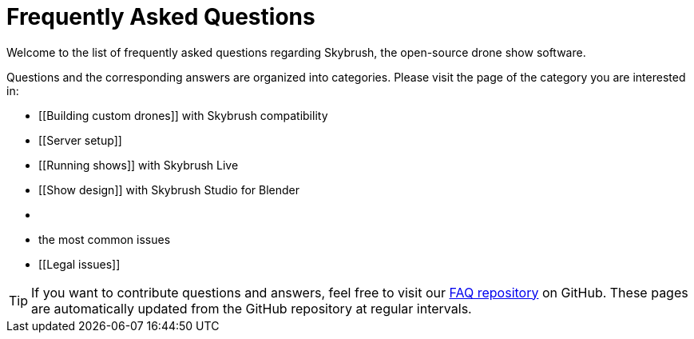 = Frequently Asked Questions

Welcome to the list of frequently asked questions regarding Skybrush, the open-source drone show software.

Questions and the corresponding answers are organized into categories.
Please visit the page of the category you are interested in:

* [[Building custom drones]] with Skybrush compatibility
* [[Server setup]]
* [[Running shows]] with Skybrush Live
* [[Show design]] with Skybrush Studio for Blender
* [[Security]]
* [[Troubleshooting]] the most common issues
* [[Legal issues]]

TIP: If you want to contribute questions and answers, feel free to visit our https://github.com/skybrush-io/faq[FAQ repository] on GitHub. These pages are automatically updated from the GitHub repository at regular intervals.